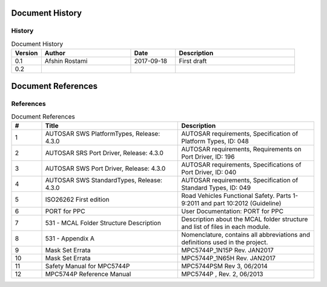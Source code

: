 Document History
===================

History
----------------------

.. list-table:: Document History
  :widths: 10 30 15 40
  :header-rows: 1
  :align: left

  * - Version
    - Author
    - Date
    - Description
  * - 0.1
    - Afshin Rostami 
    - 2017-09-18
    - First draft    
  * - 0.2
    - 
    - 
    - 

Document References
===================

References
-----------------



.. list-table:: Document References
  :widths: 10 45 45
  :header-rows: 1
  :align: left

  * - #
    - Title
    - Description 
  * - 1
    - AUTOSAR SWS PlatformTypes, Release: 4.3.0
    - AUTOSAR requirements, Specification of Platform Types, ID: 048
  * - 2
    - AUTOSAR SRS Port Driver, Release: 4.3.0
    - AUTOSAR requirements, Requirements on Port Driver, ID: 196
  * - 3
    - AUTOSAR SWS Port Driver, Release: 4.3.0
    - AUTOSAR requirements, Specifications of Port Driver, ID: 040
  * - 4
    - AUTOSAR SWS StandardTypes, Release: 4.3.0
    - AUTOSAR requirements, Specification of Standard Types, ID: 049
  * - 5
    - ISO26262 First edition
    - Road Vehicles Functional Safety. Parts 1-9:2011 and part 10:2012 (Guideline)
  * - 6
    - PORT for PPC
    - User Documentation: PORT for PPC
  * - 7
    - 531 - MCAL Folder Structure Description
    - Description about the MCAL folder structure and list of files in each module.
  * - 8
    - 531 - Appendix A
    - Nomenclature, contains all abbreviations and definitions used in the project.
  * - 9
    - Mask Set Errata
    - MPC5744P_1N15P Rev. JAN2017
  * - 10
    - Mask Set Errata
    - MPC5744P_1N65H Rev. JAN2017
  * - 11
    - Safety Manual for MPC5744P
    - MPC5744PSM Rev 3, 06/2014
  * - 12
    - MPC5744P Reference Manual
    - MPC5744P , Rev. 2, 06/2013

	
